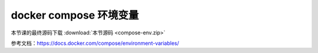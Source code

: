 docker compose 环境变量
========================

本节课的最终源码下载 :download:`本节源码 <compose-env.zip>`


参考文档：https://docs.docker.com/compose/environment-variables/